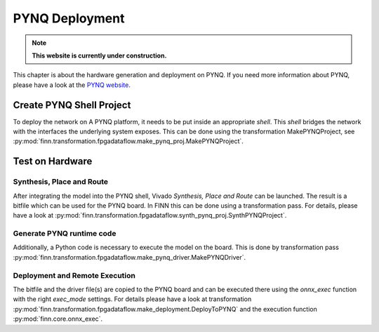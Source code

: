 .. _pynq_deploy:

***************
PYNQ Deployment
***************

.. note:: **This website is currently under construction.**

.. image:: /img/pynq-deploy.png
   :scale: 70%
   :align: center

This chapter is about the hardware generation and deployment on PYNQ. If you need more information about PYNQ, please have a look at the `PYNQ website <https://pynq.readthedocs.io/en/v2.5.1/>`_.

Create PYNQ Shell Project
=========================

To deploy the network on A PYNQ platform, it needs to be put inside an appropriate *shell*. This *shell* bridges the network with the interfaces the underlying system exposes. This can be done using the transformation MakePYNQProject, see :py:mod:`finn.transformation.fpgadataflow.make_pynq_proj.MakePYNQProject`. 

Test on Hardware
================

Synthesis, Place and Route
--------------------------

After integrating the model into the PYNQ shell, Vivado *Synthesis, Place and Route* can be launched. The result is a bitfile which can be used for the PYNQ board. In FINN this can be done using a transformation pass. For details, please have a look at :py:mod:`finn.transformation.fpgadataflow.synth_pynq_proj.SynthPYNQProject`.

Generate PYNQ runtime code
--------------------------

Additionally, a Python code is necessary to execute the model on the board. This is done by transformation pass :py:mod:`finn.transformation.fpgadataflow.make_pynq_driver.MakePYNQDriver`. 

Deployment and Remote Execution
-------------------------------

The bitfile and the driver file(s) are copied to the PYNQ board and can be executed there using the *onnx_exec* function with the right *exec_mode* settings. For details please have a look at transformation :py:mod:`finn.transformation.fpgadataflow.make_deployment.DeployToPYNQ` and the execution function :py:mod:`finn.core.onnx_exec`.
